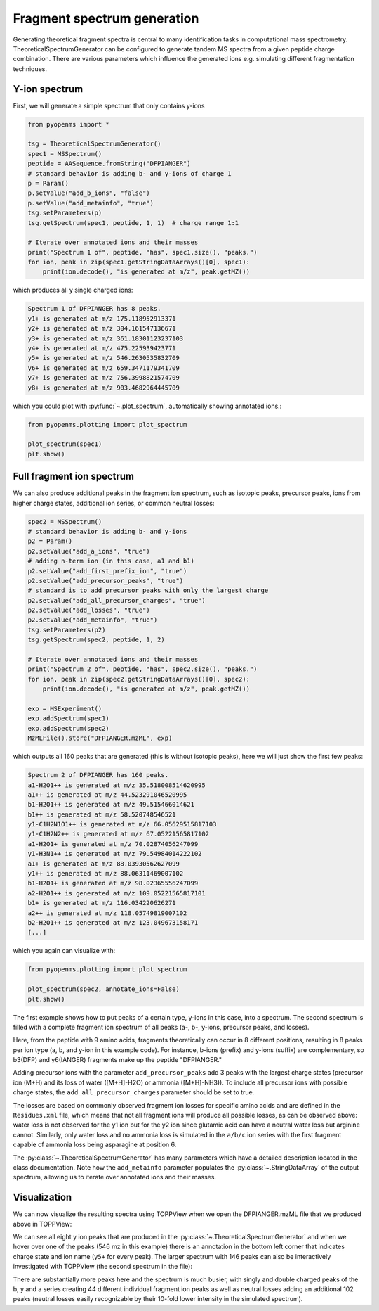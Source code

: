 Fragment spectrum generation
============================

Generating theoretical fragment spectra is central to many identification tasks in computational mass spectrometry.
TheoreticalSpectrumGenerator can be configured to generate tandem MS spectra from
a given peptide charge combination. There are various parameters which influence
the generated ions e.g. simulating different fragmentation techniques.

Y-ion spectrum
**************

First, we will generate a simple spectrum that only contains y-ions

.. code-block:: python

    from pyopenms import *

    tsg = TheoreticalSpectrumGenerator()
    spec1 = MSSpectrum()
    peptide = AASequence.fromString("DFPIANGER")
    # standard behavior is adding b- and y-ions of charge 1
    p = Param()
    p.setValue("add_b_ions", "false")
    p.setValue("add_metainfo", "true")
    tsg.setParameters(p)
    tsg.getSpectrum(spec1, peptide, 1, 1)  # charge range 1:1

    # Iterate over annotated ions and their masses
    print("Spectrum 1 of", peptide, "has", spec1.size(), "peaks.")
    for ion, peak in zip(spec1.getStringDataArrays()[0], spec1):
        print(ion.decode(), "is generated at m/z", peak.getMZ())

which produces all y single charged ions:

.. code-block:: output

    Spectrum 1 of DFPIANGER has 8 peaks.
    y1+ is generated at m/z 175.118952913371
    y2+ is generated at m/z 304.161547136671
    y3+ is generated at m/z 361.18301123237103
    y4+ is generated at m/z 475.225939423771
    y5+ is generated at m/z 546.2630535832709
    y6+ is generated at m/z 659.3471179341709
    y7+ is generated at m/z 756.3998821574709
    y8+ is generated at m/z 903.4682964445709

which you could plot with :py:func:`~.plot_spectrum`, automatically showing annotated ions.:

.. code-block:: python

    from pyopenms.plotting import plot_spectrum

    plot_spectrum(spec1)
    plt.show()
.. image:: img/DFPIANGER_theo.png

Full fragment ion spectrum
**************************

We can also produce additional peaks in the fragment ion spectrum, such as
isotopic peaks, precursor peaks, ions from higher charge states, additional ion series, or common neutral
losses:

.. code-block:: python

    spec2 = MSSpectrum()
    # standard behavior is adding b- and y-ions
    p2 = Param()
    p2.setValue("add_a_ions", "true")
    # adding n-term ion (in this case, a1 and b1)
    p2.setValue("add_first_prefix_ion", "true")
    p2.setValue("add_precursor_peaks", "true")
    # standard is to add precursor peaks with only the largest charge
    p2.setValue("add_all_precursor_charges", "true")
    p2.setValue("add_losses", "true")
    p2.setValue("add_metainfo", "true")
    tsg.setParameters(p2)
    tsg.getSpectrum(spec2, peptide, 1, 2)

    # Iterate over annotated ions and their masses
    print("Spectrum 2 of", peptide, "has", spec2.size(), "peaks.")
    for ion, peak in zip(spec2.getStringDataArrays()[0], spec2):
        print(ion.decode(), "is generated at m/z", peak.getMZ())

    exp = MSExperiment()
    exp.addSpectrum(spec1)
    exp.addSpectrum(spec2)
    MzMLFile().store("DFPIANGER.mzML", exp)

which outputs all 160 peaks that are generated (this is without isotopic
peaks), here we will just show the first few peaks:

.. code-block:: output

        Spectrum 2 of DFPIANGER has 160 peaks.
        a1-H2O1++ is generated at m/z 35.518008514620995
        a1++ is generated at m/z 44.523291046520995
        b1-H2O1++ is generated at m/z 49.515466014621
        b1++ is generated at m/z 58.520748546521
        y1-C1H2N1O1++ is generated at m/z 66.05629515817103
        y1-C1H2N2++ is generated at m/z 67.05221565817102
        a1-H2O1+ is generated at m/z 70.02874056247099
        y1-H3N1++ is generated at m/z 79.54984014222102
        a1+ is generated at m/z 88.03930562627099
        y1++ is generated at m/z 88.06311469007102
        b1-H2O1+ is generated at m/z 98.02365556247099
        a2-H2O1++ is generated at m/z 109.05221565817101
        b1+ is generated at m/z 116.034220626271
        a2++ is generated at m/z 118.05749819007102
        b2-H2O1++ is generated at m/z 123.049673158171
        [...]

which you again can visualize with:

.. code-block:: python

    from pyopenms.plotting import plot_spectrum

    plot_spectrum(spec2, annotate_ions=False)
    plt.show()

.. image:: img/DFPIANGER_theo_full.png

The first example shows how to put peaks of a certain type, y-ions in this case, into
a spectrum. The second spectrum is filled with a complete fragment ion spectrum
of all peaks (a-, b-, y-ions, precursor peaks, and losses).

Here, from the peptide with 9 amino acids, fragments theoretically can occur in 8
different positions, resulting in 8 peaks per ion type (a, b, and y-ion in this
example code). For instance, b-ions (prefix) and y-ions (suffix) are complementary,
so b3(DFP) and y6(IANGER) fragments make up the peptide "DFPIANGER."

Adding precursor ions with the parameter ``add_precursor_peaks`` add 3 peaks with
the largest charge states (precursor ion (M+H) and its loss of water ([M+H]-H2O) or
ammonia ([M+H]-NH3)). To include all precursor ions with possible charge states, the
``add_all_precursor_charges`` parameter should be set to true.

The losses are based on commonly
observed fragment ion losses for specific amino acids and are defined in the
``Residues.xml`` file, which means that not all fragment ions will produce all
possible losses, as can be observed above: water loss is not observed for the
y1 ion but for the y2 ion since glutamic acid can have a neutral water loss but
arginine cannot. Similarly, only water loss and no ammonia loss is simulated in
the ``a/b/c`` ion series with the first fragment capable of ammonia loss being
asparagine at position 6.


The :py:class:`~.TheoreticalSpectrumGenerator`
has many parameters which have a detailed description located in the class
documentation. Note how the ``add_metainfo`` parameter 
populates the :py:class:`~.StringDataArray` of the output spectrum, allowing us to
iterate over annotated ions and their masses.

Visualization
*************

We can now visualize the resulting spectra using TOPPView when we open the
DFPIANGER.mzML file that we produced above in TOPPView:

.. image:: img/peptide_y_ions.png

We can see all eight y ion peaks that are produced in the
:py:class:`~.TheoreticalSpectrumGenerator` and when we hover over one of the peaks (546 mz in
this example) there is an annotation in the bottom left corner that indicates
charge state and ion name (``y5+`` for every peak). The larger spectrum with
146 peaks can also be interactively investigated with TOPPView (the second
spectrum in the file):

.. image:: img/peptide_all_ions.png

There are substantially more peaks here and the spectrum is much busier, with
singly and double charged peaks of the b, y and a series creating 44 different
individual fragment ion peaks as well as neutral losses adding an additional
102 peaks (neutral losses easily recognizable by their 10-fold lower intensity
in the simulated spectrum).
